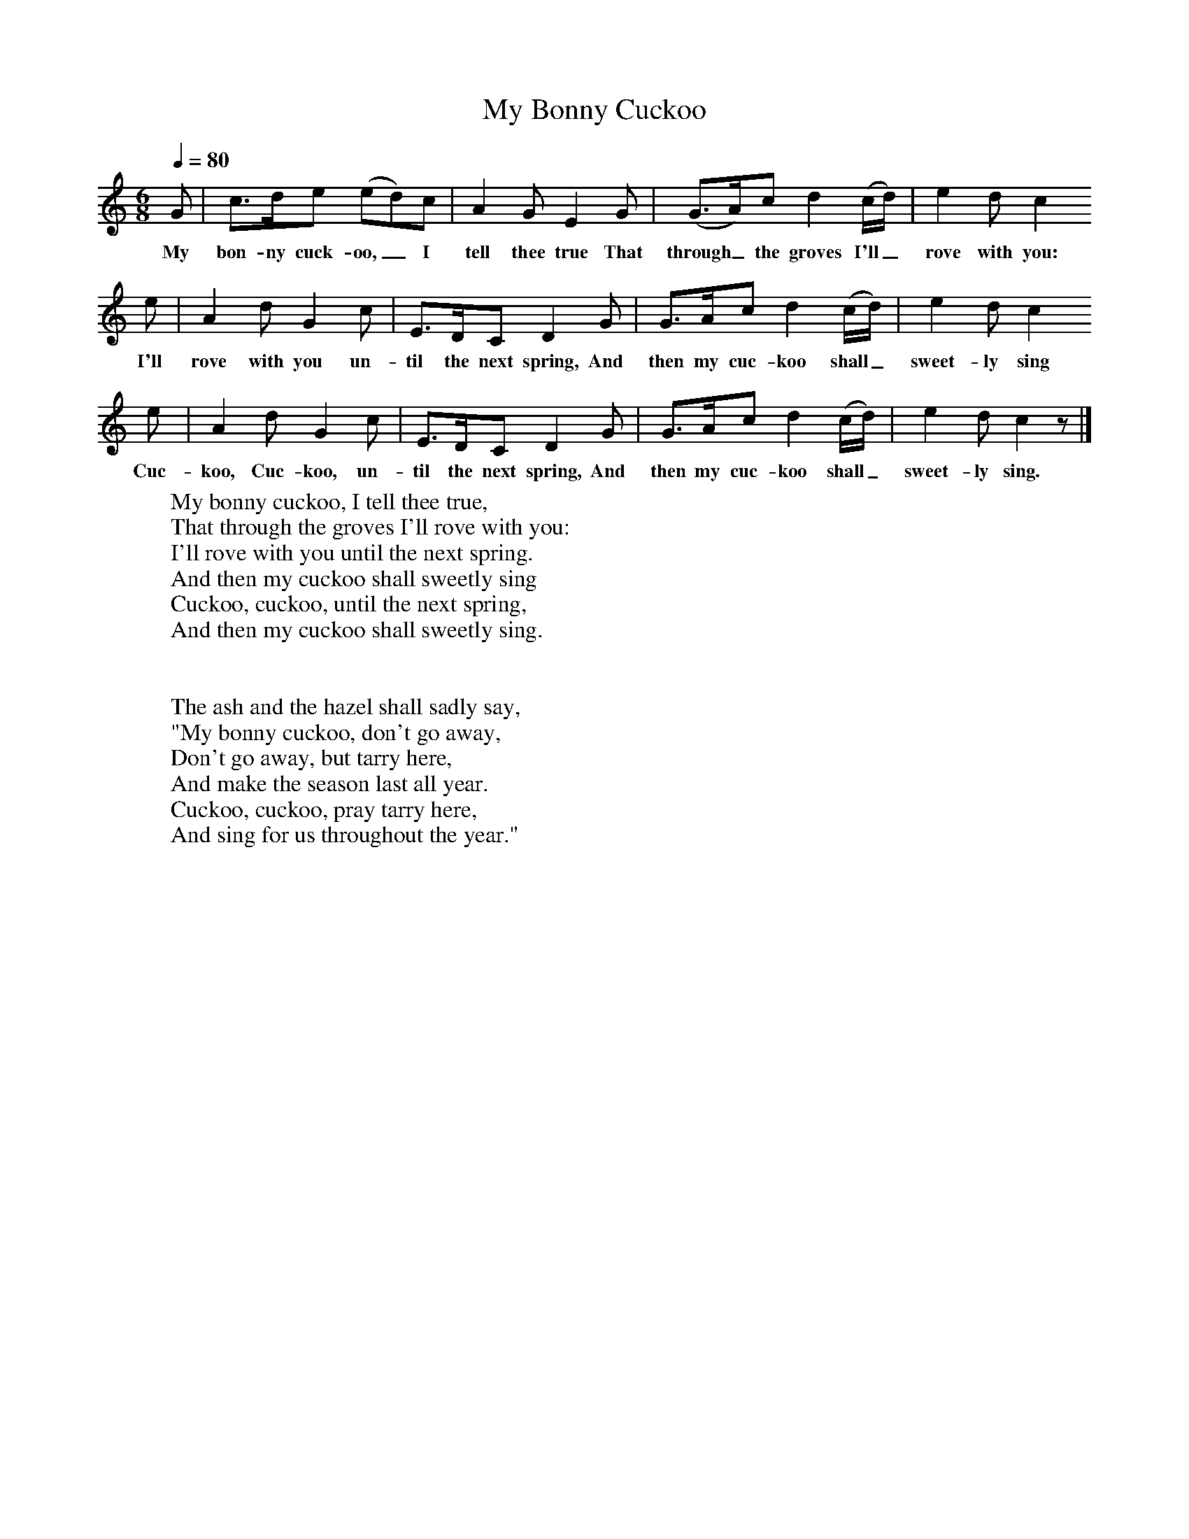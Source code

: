 X:1
T:My Bonny Cuckoo
B:Singing Together, Summer 1967, BBC Publications
F:http://www.folkinfo.org/songs
Q:1/4=80     %Tempo
M:6/8     %Meter
L:1/8     %
K:C
G |c3/2d/e (ed)c |A2 G E2 G |(G3/2A/)c d2 (c/d/) |e2 d c2
w:My bon-ny cuck-oo,_ I tell thee true That through_ the groves I'll_ rove with you:
 e |A2 d G2 c |E3/2D/C D2 G |G3/2A/c d2 (c/d/) | e2 d c2
w:I'll rove with you un-til the next spring, And then my cuc-koo shall_ sweet-ly sing
e |A2 d G2 c |E3/2D/C D2 G |G3/2A/c d2 (c/d/) | e2 d c2 z |]
w:Cuc-koo, Cuc-koo, un-til the next spring, And then my cuc-koo shall_ sweet-ly sing.
W:My bonny cuckoo, I tell thee true,
W:That through the groves I'll rove with you:
W:I'll rove with you until the next spring.
W:And then my cuckoo shall sweetly sing
W:Cuckoo, cuckoo, until the next spring,
W:And then my cuckoo shall sweetly sing.
W:
W:
W:The ash and the hazel shall sadly say,
W:"My bonny cuckoo, don't go away,
W:Don't go away, but tarry here,
W:And make the season last all year.
W:Cuckoo, cuckoo, pray tarry here,
W:And sing for us throughout the year."
W:
W:
W:
W:
